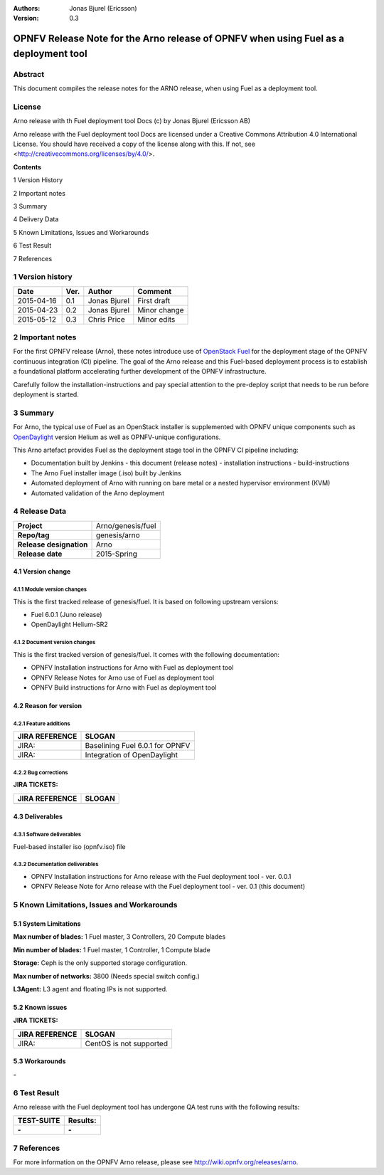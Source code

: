 :Authors: Jonas Bjurel (Ericsson)
:Version: 0.3

=====================================================================================
OPNFV Release Note for the Arno release of OPNFV when using Fuel as a deployment tool
=====================================================================================

Abstract
========

This document compiles the release notes for the ARNO release, when using Fuel as a deployment tool.

License
=======
Arno release with th Fuel deployment tool Docs (c) by Jonas Bjurel (Ericsson AB)

Arno release with the Fuel deployment tool Docs are licensed under a Creative Commons Attribution 4.0 International License. You should have received a copy of the license along with this. If not, see <http://creativecommons.org/licenses/by/4.0/>.


**Contents**

1  Version History

2  Important notes

3  Summary

4  Delivery Data

5 Known Limitations, Issues and Workarounds

6 Test Result

7 References

1   Version history
===================

+--------------------+--------------------+--------------------+--------------------+
| **Date**           | **Ver.**           | **Author**         | **Comment**        |
|                    |                    |                    |                    |
+--------------------+--------------------+--------------------+--------------------+
| 2015-04-16         | 0.1                | Jonas Bjurel       | First draft        |
|                    |                    |                    |                    |
+--------------------+--------------------+--------------------+--------------------+
| 2015-04-23         | 0.2                | Jonas Bjurel       | Minor change       |
|                    |                    |                    |                    |
+--------------------+--------------------+--------------------+--------------------+
| 2015-05-12         | 0.3                | Chris Price        | Minor edits        |
|                    |                    |                    |                    |
+--------------------+--------------------+--------------------+--------------------+

2   Important notes
===================

For the first OPNFV release (Arno), these notes introduce use of `OpenStack Fuel <https://wiki.openstack.org/wiki/Fuel>`_ for the deployment stage of the OPNFV continuous integration (CI) pipeline.  The goal of the Arno release and this Fuel-based deployment process is to establish a foundational platform accelerating further development of the OPNFV infrastructure.

Carefully follow the installation-instructions and pay special attention to the pre-deploy script that needs to be run before deployment is started.

3   Summary
===========

For Arno, the typical use of Fuel as an OpenStack installer is supplemented with OPNFV unique components such as `OpenDaylight <http://www.opendaylight.org/software>`_ version Helium as well as OPNFV-unique configurations.

This Arno artefact provides Fuel as the deployment stage tool in the OPNFV CI pipeline including:

- Documentation built by Jenkins
  - this document (release notes)
  - installation instructions
  - build-instructions
- The Arno Fuel installer image (.iso) built by Jenkins
- Automated deployment of Arno with running on bare metal or a nested hypervisor environment (KVM)
- Automated validation of the Arno deployment


4   Release Data
================

+--------------------------------------+--------------------------------------+
| **Project**                          | Arno/genesis/fuel                    |
|                                      |                                      |
+--------------------------------------+--------------------------------------+
| **Repo/tag**                         | genesis/arno                         |
|                                      |                                      |
+--------------------------------------+--------------------------------------+
| **Release designation**              | Arno                                 |
|                                      |                                      |
+--------------------------------------+--------------------------------------+
| **Release date**                     | 2015-Spring                          |
|                                      |                                      |
+--------------------------------------+--------------------------------------+

4.1 Version change
------------------

4.1.1   Module version changes
~~~~~~~~~~~~~~~~~~~~~~~~~~~~~~
This is the first tracked release of genesis/fuel. It is based on following upstream versions:

- Fuel 6.0.1 (Juno release)
- OpenDaylight Helium-SR2

4.1.2   Document version changes
~~~~~~~~~~~~~~~~~~~~~~~~~~~~~~~~
This is the first tracked version of genesis/fuel. It comes with the following documentation:

- OPNFV Installation instructions for Arno with Fuel as deployment tool
- OPNFV Release Notes for Arno use of Fuel as deployment tool
- OPNFV Build instructions for Arno with Fuel as deployment tool


4.2 Reason for version
----------------------
4.2.1 Feature additions
~~~~~~~~~~~~~~~~~~~~~~~

+--------------------------------------+--------------------------------------+
| **JIRA REFERENCE**                   | **SLOGAN**                           |
|                                      |                                      |
+--------------------------------------+--------------------------------------+
| JIRA:                                | Baselining Fuel 6.0.1 for OPNFV      |
|                                      |                                      |
+--------------------------------------+--------------------------------------+
| JIRA:                                | Integration of OpenDaylight          |
|                                      |                                      |
+--------------------------------------+--------------------------------------+

4.2.2 Bug corrections
~~~~~~~~~~~~~~~~~~~~~

**JIRA TICKETS:**

+--------------------------------------+--------------------------------------+
| **JIRA REFERENCE**                   | **SLOGAN**                           |
|                                      |                                      |
+--------------------------------------+--------------------------------------+
|                                      |                                      |
|                                      |                                      |
+--------------------------------------+--------------------------------------+

4.3 Deliverables
----------------

4.3.1   Software deliverables
~~~~~~~~~~~~~~~~~~~~~~~~~~~~~
Fuel-based installer iso (opnfv.iso) file

4.3.2   Documentation deliverables
~~~~~~~~~~~~~~~~~~~~~~~~~~~~~~~~~~
- OPNFV Installation instructions for Arno release with the Fuel deployment tool - ver. 0.0.1
- OPNFV Release Note for Arno release with the Fuel deployment tool - ver. 0.1 (this document)

5  Known Limitations, Issues and Workarounds
============================================

5.1    System Limitations
-------------------------

**Max number of blades:**   1 Fuel master, 3 Controllers, 20 Compute blades

**Min number of blades:**   1 Fuel master, 1 Controller, 1 Compute blade

**Storage:**    Ceph is the only supported storage configuration.

**Max number of networks:**   3800 (Needs special switch config.)

**L3Agent:**   L3 agent and floating IPs is not supported.

5.2    Known issues
-------------------

**JIRA TICKETS:**

+--------------------------------------+--------------------------------------+
| **JIRA REFERENCE**                   | **SLOGAN**                           |
|                                      |                                      |
+--------------------------------------+--------------------------------------+
| JIRA:                                | CentOS is not supported              |
|                                      |                                      |
+--------------------------------------+--------------------------------------+

5.3    Workarounds
------------------
**-**


6  Test Result
==============

Arno release with the Fuel deployment tool has undergone QA test runs with the following results:

+--------------------------------------+--------------------------------------+
| **TEST-SUITE**                       | **Results:**                         |
|                                      |                                      |
+--------------------------------------+--------------------------------------+
| **-**                                | **-**                                |
+--------------------------------------+--------------------------------------+


7  References
=============

For more information on the OPNFV Arno release, please see http://wiki.opnfv.org/releases/arno.
